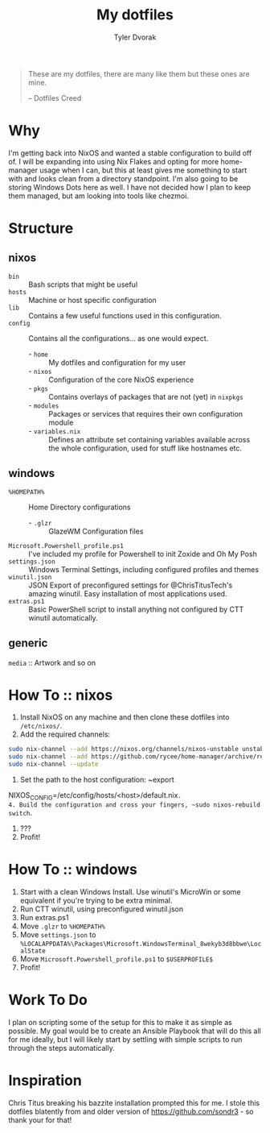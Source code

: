#+TITLE: My dotfiles
#+AUTHOR: Tyler Dvorak
#+EMAIL: github@tylerdvorak.com

#+BEGIN_QUOTE
These are my dotfiles, there are many like them but these ones are mine.

 -- Dotfiles Creed
#+END_QUOTE
* Why
I'm getting back into NixOS and wanted a stable configuration to build off of. I will be expanding into using Nix Flakes and opting for more home-manager usage when I can, but this at least gives me something to start with and looks clean from a directory standpoint.
I'm also going to be storing Windows Dots here as well. I have not decided how I plan to keep them managed, but am looking into tools like chezmoi.
* Structure
** nixos
- ~bin~ :: Bash scripts that might be useful
- ~hosts~ :: Machine or host specific configuration
- ~lib~ :: Contains a few useful functions used in this configuration.
- ~config~ :: Contains all the configurations... as one would expect.
   - - ~home~ :: My dotfiles and configuration for my user
   - - ~nixos~ :: Configuration of the core NixOS experience
   - - ~pkgs~ :: Contains overlays of packages that are not (yet) in ~nixpkgs~
   - - ~modules~ :: Packages or services that requires their own configuration module
   - - ~variables.nix~ :: Defines an attribute set containing variables available across the whole configuration, used for stuff like hostnames etc.

** windows
- ~%HOMEPATH%~ :: Home Directory configurations
   - - ~.glzr~ :: GlazeWM Configuration files
- ~Microsoft.Powershell_profile.ps1~ :: I've included my profile for Powershell to init Zoxide and Oh My Posh
- ~settings.json~ :: Windows Terminal Settings, including configured profiles and themes
- ~winutil.json~ :: JSON Export of preconfigured settings for @ChrisTitusTech's amazing winutil. Easy installation of most applications used.
- ~extras.ps1~ :: Basic PowerShell script to install anything not configured by CTT winutil automatically.

** generic
~media~ :: Artwork and so on
* How To :: nixos
1. Install NixOS on any machine and then clone these dotfiles into ~/etc/nixos/~.
2. Add the required channels:
#+begin_src sh
sudo nix-channel --add https://nixos.org/channels/nixos-unstable unstable
sudo nix-channel --add https://github.com/rycee/home-manager/archive/release-19.09.tar.gz home-manager
sudo nix-channel --update
#+end_src
3. Set the path to the host configuration: ~export
NIXOS_CONFIG=/etc/config/hosts/<host>/default.nix~.
4. Build the configuration and cross your fingers, ~sudo nixos-rebuild switch~.
5. ???
6. Profit!
* How To :: windows
1. Start with a clean Windows Install. Use winutil's MicroWin or some equivalent if you're trying to be extra minimal.
2. Run CTT winutil, using preconfigured winutil.json
3. Run extras.ps1
4. Move ~.glzr~ to ~%HOMEPATH%~
5. Move ~settings.json~ to ~%LOCALAPPDATA%\Packages\Microsoft.WindowsTerminal_8wekyb3d8bbwe\LocalState~
6. Move ~Microsoft.Powershell_profile.ps1~ to ~$USERPROFILE$~
7. Profit!
* Work To Do
I plan on scripting some of the setup for this to make it as simple as possible.
My goal would be to create an Ansible Playbook that will do this all for me ideally, but I will likely start by settling with simple scripts to run through the steps automatically.

* Inspiration
Chris Titus breaking his bazzite installation prompted this for me.
I stole this dotfiles blatently from and older version of https://github.com/sondr3 - so thank your for that!
